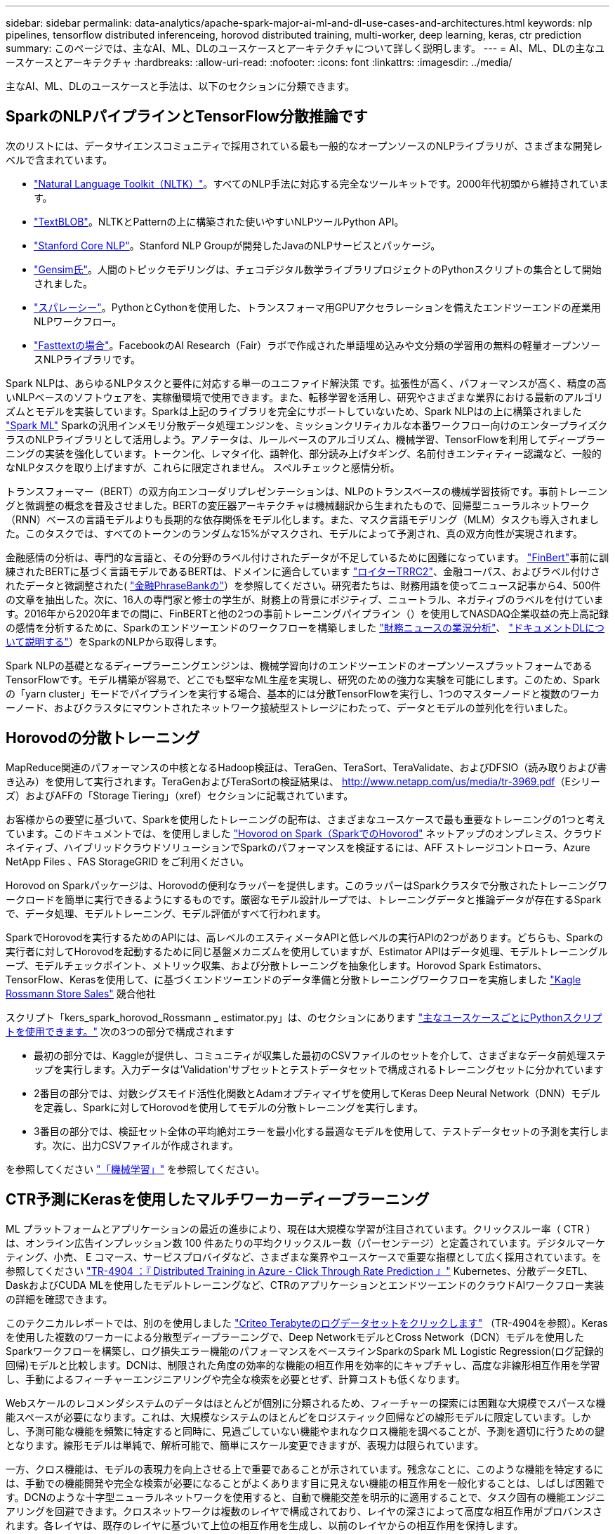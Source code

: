 ---
sidebar: sidebar 
permalink: data-analytics/apache-spark-major-ai-ml-and-dl-use-cases-and-architectures.html 
keywords: nlp pipelines, tensorflow distributed inferenceing, horovod distributed training, multi-worker, deep learning, keras, ctr prediction 
summary: このページでは、主なAI、ML、DLのユースケースとアーキテクチャについて詳しく説明します。 
---
= AI、ML、DLの主なユースケースとアーキテクチャ
:hardbreaks:
:allow-uri-read: 
:nofooter: 
:icons: font
:linkattrs: 
:imagesdir: ../media/


[role="lead"]
主なAI、ML、DLのユースケースと手法は、以下のセクションに分類できます。



== SparkのNLPパイプラインとTensorFlow分散推論です

次のリストには、データサイエンスコミュニティで採用されている最も一般的なオープンソースのNLPライブラリが、さまざまな開発レベルで含まれています。

* https://www.nltk.org/["Natural Language Toolkit（NLTK）"^]。すべてのNLP手法に対応する完全なツールキットです。2000年代初頭から維持されています。
* https://textblob.readthedocs.io/en/dev/["TextBLOB"^]。NLTKとPatternの上に構築された使いやすいNLPツールPython API。
* https://stanfordnlp.github.io/CoreNLP/["Stanford Core NLP"^]。Stanford NLP Groupが開発したJavaのNLPサービスとパッケージ。
* https://radimrehurek.com/gensim/["Gensim氏"^]。人間のトピックモデリングは、チェコデジタル数学ライブラリプロジェクトのPythonスクリプトの集合として開始されました。
* https://spacy.io/["スパレーシー"^]。PythonとCythonを使用した、トランスフォーマ用GPUアクセラレーションを備えたエンドツーエンドの産業用NLPワークフロー。
* https://fasttext.cc/["Fasttextの場合"^]。FacebookのAI Research（Fair）ラボで作成された単語埋め込みや文分類の学習用の無料の軽量オープンソースNLPライブラリです。


Spark NLPは、あらゆるNLPタスクと要件に対応する単一のユニファイド解決策 です。拡張性が高く、パフォーマンスが高く、精度の高いNLPベースのソフトウェアを、実稼働環境で使用できます。また、転移学習を活用し、研究やさまざまな業界における最新のアルゴリズムとモデルを実装しています。Sparkは上記のライブラリを完全にサポートしていないため、Spark NLPはの上に構築されました https://spark.apache.org/docs/latest/ml-guide.html["Spark ML"^] Sparkの汎用インメモリ分散データ処理エンジンを、ミッションクリティカルな本番ワークフロー向けのエンタープライズクラスのNLPライブラリとして活用しよう。アノテータは、ルールベースのアルゴリズム、機械学習、TensorFlowを利用してディープラーニングの実装を強化しています。トークン化、レマタイ化、語幹化、部分読み上げタギング、名前付きエンティティー認識など、一般的なNLPタスクを取り上げますが、これらに限定されません。 スペルチェックと感情分析。

トランスフォーマー（BERT）の双方向エンコーダリプレゼンテーションは、NLPのトランスベースの機械学習技術です。事前トレーニングと微調整の概念を普及させました。BERTの変圧器アーキテクチャは機械翻訳から生まれたもので、回帰型ニューラルネットワーク（RNN）ベースの言語モデルよりも長期的な依存関係をモデル化します。また、マスク言語モデリング（MLM）タスクも導入されました。このタスクでは、すべてのトークンのランダムな15%がマスクされ、モデルによって予測され、真の双方向性が実現されます。

金融感情の分析は、専門的な言語と、その分野のラベル付けされたデータが不足しているために困難になっています。 https://nlp.johnsnowlabs.com/2021/11/03/bert_sequence_classifier_finbert_en.html["FinBert"^]事前に訓練されたBERTに基づく言語モデルであるBERTは、ドメインに適合しています https://trec.nist.gov/data/reuters/reuters.html["ロイターTRRC2"^]、金融コーパス、およびラベル付けされたデータと微調整された( https://www.researchgate.net/publication/251231364_FinancialPhraseBank-v10["金融PhraseBankの"^]）を参照してください。研究者たちは、財務用語を使ってニュース記事から4、500件の文章を抽出した。次に、16人の専門家と修士の学生が、財務上の背景にポジティブ、ニュートラル、ネガティブのラベルを付けています。2016年から2020年までの間に、FinBERTと他の2つの事前トレーニングパイプライン（）を使用してNASDAQ企業収益の売上高記録の感情を分析するために、Sparkのエンドツーエンドのワークフローを構築しました https://nlp.johnsnowlabs.com/2021/11/11/classifierdl_bertwiki_finance_sentiment_pipeline_en.html["財務ニュースの業況分析"^]、 https://nlp.johnsnowlabs.com/2020/03/19/explain_document_dl.html["ドキュメントDLについて説明する"^]）をSparkのNLPから取得します。

Spark NLPの基礎となるディープラーニングエンジンは、機械学習向けのエンドツーエンドのオープンソースプラットフォームであるTensorFlowです。モデル構築が容易で、どこでも堅牢なML生産を実現し、研究のための強力な実験を可能にします。このため、Sparkの「yarn cluster」モードでパイプラインを実行する場合、基本的には分散TensorFlowを実行し、1つのマスターノードと複数のワーカーノード、およびクラスタにマウントされたネットワーク接続型ストレージにわたって、データとモデルの並列化を行いました。



== Horovodの分散トレーニング

MapReduce関連のパフォーマンスの中核となるHadoop検証は、TeraGen、TeraSort、TeraValidate、およびDFSIO（読み取りおよび書き込み）を使用して実行されます。TeraGenおよびTeraSortの検証結果は、 http://www.netapp.com/us/media/tr-3969.pdf[]（Eシリーズ）およびAFFの「Storage Tiering」（xref）セクションに記載されています。

お客様からの要望に基づいて、Sparkを使用したトレーニングの配布は、さまざまなユースケースで最も重要なトレーニングの1つと考えています。このドキュメントでは、を使用しました https://horovod.readthedocs.io/en/stable/spark_include.html["Hovorod on Spark（SparkでのHovorod"^] ネットアップのオンプレミス、クラウドネイティブ、ハイブリッドクラウドソリューションでSparkのパフォーマンスを検証するには、AFF ストレージコントローラ、Azure NetApp Files 、FAS StorageGRID をご利用ください。

Horovod on Sparkパッケージは、Horovodの便利なラッパーを提供します。このラッパーはSparkクラスタで分散されたトレーニングワークロードを簡単に実行できるようにするものです。厳密なモデル設計ループでは、トレーニングデータと推論データが存在するSparkで、データ処理、モデルトレーニング、モデル評価がすべて行われます。

SparkでHorovodを実行するためのAPIには、高レベルのエスティメータAPIと低レベルの実行APIの2つがあります。どちらも、Sparkの実行者に対してHorovodを起動するために同じ基盤メカニズムを使用していますが、Estimator APIはデータ処理、モデルトレーニングループ、モデルチェックポイント、メトリック収集、および分散トレーニングを抽象化します。Horovod Spark Estimators、TensorFlow、Kerasを使用して、に基づくエンドツーエンドのデータ準備と分散トレーニングワークフローを実施しました https://www.kaggle.com/c/rossmann-store-sales["Kagle Rossmann Store Sales"^] 競合他社

スクリプト「kers_spark_horovod_Rossmann _ estimator.py」は、のセクションにあります link:apache-spark-python-scripts-for-each-major-use-case.html["主なユースケースごとにPythonスクリプトを使用できます。"] 次の3つの部分で構成されます

* 最初の部分では、Kaggleが提供し、コミュニティが収集した最初のCSVファイルのセットを介して、さまざまなデータ前処理ステップを実行します。入力データは'Validation'サブセットとテストデータセットで構成されるトレーニングセットに分かれています
* 2番目の部分では、対数シグスモイド活性化関数とAdamオプティマイザを使用してKeras Deep Neural Network（DNN）モデルを定義し、Sparkに対してHorovodを使用してモデルの分散トレーニングを実行します。
* 3番目の部分では、検証セット全体の平均絶対エラーを最小化する最適なモデルを使用して、テストデータセットの予測を実行します。次に、出力CSVファイルが作成されます。


を参照してください link:apache-spark-use-cases-summary.html#machine-learning["「機械学習」"] を参照してください。



== CTR予測にKerasを使用したマルチワーカーディープラーニング

ML プラットフォームとアプリケーションの最近の進歩により、現在は大規模な学習が注目されています。クリックスルー率（ CTR ）は、オンライン広告インプレッション数 100 件あたりの平均クリックスルー数（パーセンテージ）と定義されています。デジタルマーケティング、小売、 E コマース、サービスプロバイダなど、さまざまな業界やユースケースで重要な指標として広く採用されています。を参照してください link:../ai/aks-anf_introduction.html["TR-4904 ：『 Distributed Training in Azure - Click Through Rate Prediction 』"^] Kubernetes、分散データETL、DaskおよびCUDA MLを使用したモデルトレーニングなど、CTRのアプリケーションとエンドツーエンドのクラウドAIワークフロー実装の詳細を確認できます。

このテクニカルレポートでは、別のを使用しました https://labs.criteo.com/2013/12/download-terabyte-click-logs-2/["Criteo Terabyteのログデータセットをクリックします"^] （TR-4904を参照）。Kerasを使用した複数のワーカーによる分散型ディープラーニングで、Deep NetworkモデルとCross Network（DCN）モデルを使用したSparkワークフローを構築し、ログ損失エラー機能のパフォーマンスをベースラインSparkのSpark ML Logistic Regression(ログ記録的回帰)モデルと比較します。DCNは、制限された角度の効率的な機能の相互作用を効率的にキャプチャし、高度な非線形相互作用を学習し、手動によるフィーチャーエンジニアリングや完全な検索を必要とせず、計算コストも低くなります。

Webスケールのレコメンダシステムのデータはほとんどが個別に分類されるため、フィーチャーの探索には困難な大規模でスパースな機能スペースが必要になります。これは、大規模なシステムのほとんどをロジスティック回帰などの線形モデルに限定しています。しかし、予測可能な機能を頻繁に特定すると同時に、見過ごしていない機能やまれなクロス機能を調べることが、予測を適切に行うための鍵となります。線形モデルは単純で、解析可能で、簡単にスケール変更できますが、表現力は限られています。

一方、クロス機能は、モデルの表現力を向上させる上で重要であることが示されています。残念なことに、このような機能を特定するには、手動での機能開発や完全な検索が必要になることがよくあります目に見えない機能の相互作用を一般化することは、しばしば困難です。DCNのような十字型ニューラルネットワークを使用すると、自動で機能交差を明示的に適用することで、タスク固有の機能エンジニアリングを回避できます。クロスネットワークは複数のレイヤで構成されており、レイヤの深さによって高度な相互作用がプロバンスされます。各レイヤは、既存のレイヤに基づいて上位の相互作用を生成し、以前のレイヤからの相互作用を保持します。

Deep Neural Network（DNN；ディープニューラルネットワーク）は、さまざまな機能で非常に複雑なインタラクションをキャプチャすることを約束します。ただし、DCNと比較して、必要なパラメータの数は非常に多く、クロス機能を明示的に形成できず、一部のタイプの機能の相互作用を効率的に学習できない場合があります。クロスネットワークはメモリ効率が高く、実装も簡単です。クロスコンポーネントとDNNコンポーネントを共同でトレーニングし、予測機能のインタラクションを効率的に取り込み、Crito CTRデータセットで最先端のパフォーマンスを提供します。

DCNモデルは、埋め込みレイヤーとスタッキングレイヤーから始まり、クロスネットワークとディープネットワークが並行して使用されます。次に、2つのネットワークからの出力を組み合わせた最終的な組み合わせレイヤを示します。入力データは、スパースフィーチャーとデンスフィーチャーを持つベクトルにすることができます。Sparkでは、その両方です https://spark.apache.org/docs/3.1.1/api/python/reference/api/pyspark.ml.linalg.SparseVector.html["ml"^] および https://spark.apache.org/docs/3.1.1/api/python/reference/api/pyspark.mllib.linalg.SparseVector.html["ミリリブ"^] ライブラリには「SparseVector」タイプが含まれます。したがって、ユーザーがそれぞれの機能やメソッドを呼び出す際には、2つの機能を区別し、注意することが重要です。CTR予測などのWebスケールの推薦システムでは、入力は主に「country = USA」などの分類的な機能です。このような機能は、多くの場合、1つのホットベクトルとしてエンコードされます。たとえば、「[0,1,0,..]」のようになります。「SparseVector」を使用したワン・ホット・エンコーディング（OHE）は、絶えず変化する語彙や拡大する語彙を持つ実世界のデータセットを扱う場合に便利です。で例を変更しました https://github.com/shenweichen/DeepCTR["Deepctr"^] 大きなボキャブラリを処理するために、DCNの埋め込みレイヤーとスタッキングレイヤーに埋め込みベクトルを作成します。

。 https://www.kaggle.com/competitions/criteo-display-ad-challenge/data["Critoディスプレイ広告のデータセット"^] 広告のクリックスルーレートを予測します。13の整数型の機能と、各カテゴリの基数が多い26の分類的な機能があります。このデータセットでは、入力サイズが大きいため、ログロスの0.001が実質的に大きく改善されています。大規模なユーザベースの予測精度がわずかに向上すると、企業の収益が大きく増加する可能性があります。データセットには7日間の11GBのユーザログが格納されており、これは約4100万レコードに相当します。Sparkのdataframe .randomSplit()関数を使用して、トレーニング用のデータ(80%)、クロス検証(10%)、およびテスト用の残りの10%をランダムに分割しました。

DCNは、Kerasを使用したTensorFlowに実装されました。DCNを使用したモデルトレーニングプロセスの実装には、次の4つの主要コンポーネントがあります。

* *データ処理と埋め込み。*ログトランスフォームを適用することで、リアルタイム機能が正規化されます。カテゴリフィーチャーの場合、寸法6×（カテゴリの基数）1/4の密度の高いベクトルにフィーチャーを埋め込みます。すべての埋め込み結果を次元1026のベクトルに連結します。
* *最適化* Adam Optimizerを使用してミニバッチ確率的最適化を適用しました。バッチサイズは512に設定されています。ディープネットワークにバッチ正規化が適用され、グラジエントクリップの基準が100に設定されました。
* *均一化。*私達はL2の均一化かドロップアウトが有効であることが見つけられなかったので早い停止を使用した。
* * Hyperparameters*。非表示レイヤー数、非表示レイヤーサイズ、初期学習レート、およびクロスレイヤー数に基づくグリッド検索に基づく結果を報告します。非表示レイヤーの数は2～5で、非表示レイヤーのサイズは32～1024です。DCNの場合、クロスレイヤの数は1～6です。初期学習レートは0.0001から0.001に調整され、0.0001単位で増加しました。すべての実験は訓練ステップ150,000で早期停止を適用し、それを超えて過剰なフィッティングが発生し始めました。


DCNに加えて、CTRの予測に使用される他の一般的なディープラーニングモデルもテストしました https://www.ijcai.org/proceedings/2017/0239.pdf["DeepFM"^]、 https://arxiv.org/pdf/1803.05170.pdf["xDeepFM"^]、 https://arxiv.org/abs/1810.11921["自動内部（AutoInt"^]および https://arxiv.org/abs/2008.13535["DCN v2"^]。



== 検証に使用するアーキテクチャ

この検証では、4つのワーカーノードと1つのマスターノードにAFF-A800 HAペアを使用しました。すべてのクラスタ・メンバーを、10GbEネットワーク・スイッチを介して接続しました。

今回のNetApp Sparkの解決策 検証では、E5760、E5724、AFF-A800の3種類のストレージコントローラを使用しました。Eシリーズストレージコントローラは、12Gbps SAS接続の5つのデータノードに接続されました。AFF のHAペアストレージコントローラは、エクスポートされたNFSボリュームを10GbEでHadoopワーカーノードに接続することで提供します。Hadoopクラスタのメンバーは、Eシリーズ、AFF 、およびStorageGRID のHadoopソリューションで10GbE接続を介して接続されます。

image:apache-spark-image10.png["検証に使用するアーキテクチャ。"]
